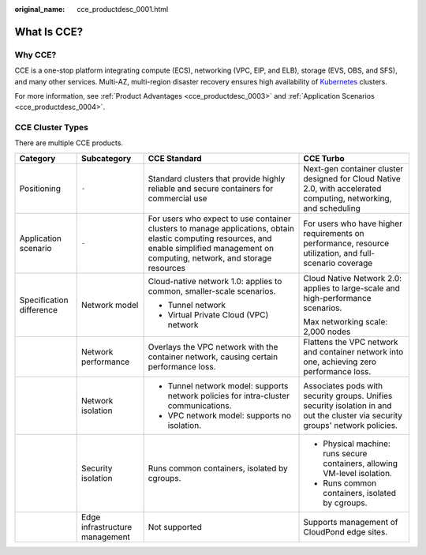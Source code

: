 :original_name: cce_productdesc_0001.html

.. _cce_productdesc_0001:

What Is CCE?
============

Why CCE?
--------

CCE is a one-stop platform integrating compute (ECS), networking (VPC, EIP, and ELB), storage (EVS, OBS, and SFS), and many other services. Multi-AZ, multi-region disaster recovery ensures high availability of `Kubernetes <https://kubernetes.io/>`__ clusters.

For more information, see :ref:`Product Advantages <cce_productdesc_0003>` and :ref:`Application Scenarios <cce_productdesc_0004>`.

CCE Cluster Types
-----------------

There are multiple CCE products.

+--------------------------+--------------------------------+------------------------------------------------------------------------------------------------------------------------------------------------------------------------------------------+--------------------------------------------------------------------------------------------------------------------------------+
| Category                 | Subcategory                    | CCE Standard                                                                                                                                                                             | CCE Turbo                                                                                                                      |
+==========================+================================+==========================================================================================================================================================================================+================================================================================================================================+
| Positioning              | ``-``                          | Standard clusters that provide highly reliable and secure containers for commercial use                                                                                                  | Next-gen container cluster designed for Cloud Native 2.0, with accelerated computing, networking, and scheduling               |
+--------------------------+--------------------------------+------------------------------------------------------------------------------------------------------------------------------------------------------------------------------------------+--------------------------------------------------------------------------------------------------------------------------------+
| Application scenario     | ``-``                          | For users who expect to use container clusters to manage applications, obtain elastic computing resources, and enable simplified management on computing, network, and storage resources | For users who have higher requirements on performance, resource utilization, and full-scenario coverage                        |
+--------------------------+--------------------------------+------------------------------------------------------------------------------------------------------------------------------------------------------------------------------------------+--------------------------------------------------------------------------------------------------------------------------------+
| Specification difference | Network model                  | Cloud-native network 1.0: applies to common, smaller-scale scenarios.                                                                                                                    | Cloud Native Network 2.0: applies to large-scale and high-performance scenarios.                                               |
|                          |                                |                                                                                                                                                                                          |                                                                                                                                |
|                          |                                | -  Tunnel network                                                                                                                                                                        | Max networking scale: 2,000 nodes                                                                                              |
|                          |                                | -  Virtual Private Cloud (VPC) network                                                                                                                                                   |                                                                                                                                |
+--------------------------+--------------------------------+------------------------------------------------------------------------------------------------------------------------------------------------------------------------------------------+--------------------------------------------------------------------------------------------------------------------------------+
|                          | Network performance            | Overlays the VPC network with the container network, causing certain performance loss.                                                                                                   | Flattens the VPC network and container network into one, achieving zero performance loss.                                      |
+--------------------------+--------------------------------+------------------------------------------------------------------------------------------------------------------------------------------------------------------------------------------+--------------------------------------------------------------------------------------------------------------------------------+
|                          | Network isolation              | -  Tunnel network model: supports network policies for intra-cluster communications.                                                                                                     | Associates pods with security groups. Unifies security isolation in and out the cluster via security groups' network policies. |
|                          |                                | -  VPC network model: supports no isolation.                                                                                                                                             |                                                                                                                                |
+--------------------------+--------------------------------+------------------------------------------------------------------------------------------------------------------------------------------------------------------------------------------+--------------------------------------------------------------------------------------------------------------------------------+
|                          | Security isolation             | Runs common containers, isolated by cgroups.                                                                                                                                             | -  Physical machine: runs secure containers, allowing VM-level isolation.                                                      |
|                          |                                |                                                                                                                                                                                          | -  Runs common containers, isolated by cgroups.                                                                                |
+--------------------------+--------------------------------+------------------------------------------------------------------------------------------------------------------------------------------------------------------------------------------+--------------------------------------------------------------------------------------------------------------------------------+
|                          | Edge infrastructure management | Not supported                                                                                                                                                                            | Supports management of CloudPond edge sites.                                                                                   |
+--------------------------+--------------------------------+------------------------------------------------------------------------------------------------------------------------------------------------------------------------------------------+--------------------------------------------------------------------------------------------------------------------------------+
